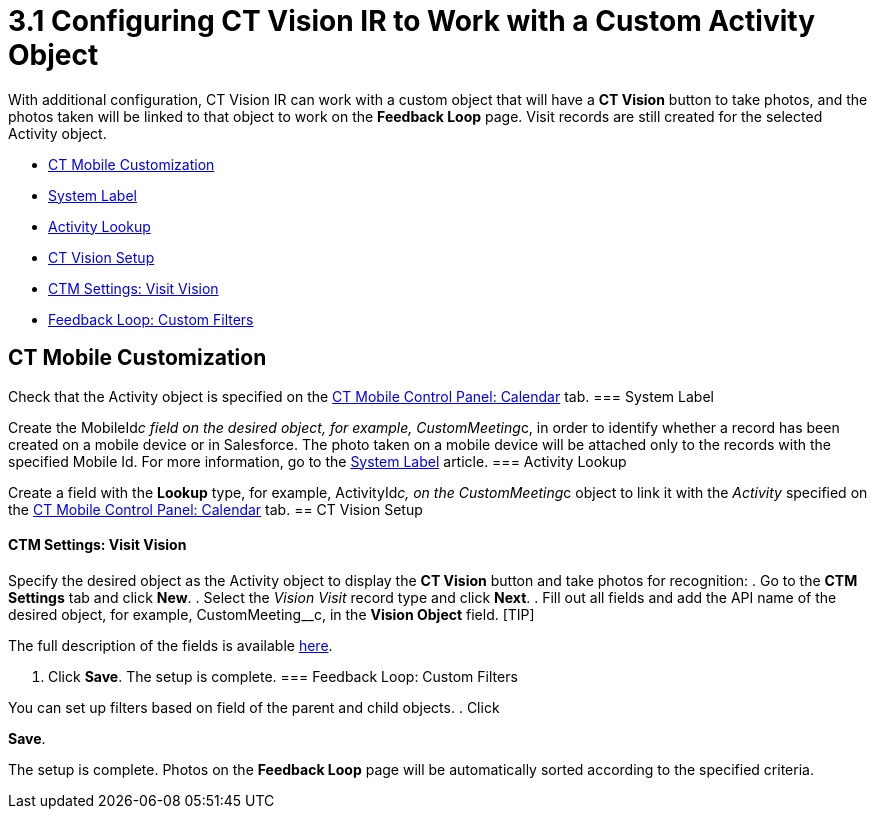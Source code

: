 = 3.1 Configuring CT Vision IR to Work with a Custom Activity Object

With additional configuration, CT Vision IR can work with a custom
object that will have a *CT Vision* button to take photos, and the
photos taken will be linked to that object to work on the *Feedback
Loop* page. Visit records are still created for the selected Activity
object.

* link:configuring-ct-vision-to-work-with-a-custom-activity-object.html#h2__335662800[CT
Mobile Customization]
* link:configuring-ct-vision-to-work-with-a-custom-activity-object.html#h3_395000743[System
Label]
* link:configuring-ct-vision-to-work-with-a-custom-activity-object.html#h3__601076877[Activity
Lookup]
* link:configuring-ct-vision-to-work-with-a-custom-activity-object.html#h2_1769605814[CT
Vision Setup]
* link:configuring-ct-vision-to-work-with-a-custom-activity-object.html#h3__1047703678[CTM
Settings: Visit Vision]
* link:configuring-ct-vision-to-work-with-a-custom-activity-object.html#h3__706735509[Feedback
Loop: Custom Filters]

[[h2__335662800]]
== CT Mobile Customization 

Check that the [.object]#Activity# object is specified on the https://help.customertimes.com/articles/ct-mobile-ios-en/ct-mobile-control-panel-calendar/a/h3_1397263211[CT Mobile Control Panel: Calendar] tab. [[h3_395000743]] === System Label 

Create the  MobileId__c  field on the desired object, for
example,  [.apiobject]#CustomMeeting__c#, in order to identify whether a record has been created on a mobile device or in Salesforce. The photo taken on a mobile device will be attached only to the records with the specified Mobile Id. For more information, go to the https://help.customertimes.com/articles/ct-mobile-ios-en/system-label[System Label] article. [[h3__601076877]] === Activity Lookup

Create a field with the *Lookup* type, for example,
[.apiobject]#ActivityId__c#, on the CustomMeeting__c object to link it with the _Activity_ specified on the https://help.customertimes.com/articles/ct-mobile-ios-en/ct-mobile-control-panel-calendar/a/h3_1397263211[CT Mobile Control Panel: Calendar] tab. [[h2_1769605814]] == CT Vision Setup

[[h3__1047703678]]
==== CTM Settings: Visit Vision 

Specify the desired object as the [.object]#Activity# object to display the *CT Vision* button and take photos for recognition: . Go to the *CTM Settings* tab and click *New*. . Select the __Vision Visit __record type and click *Next*. . Fill out all fields and add the API name of the desired object, for example, [.apiobject]#CustomMeeting__c#, in the *Vision Object* field. [TIP]
====
The full description of the fields is available link:vision-visit-field-reference.html[here].
====

 . Click *Save*. The setup is complete. [[h3__706735509]] === Feedback Loop: Custom Filters 
====
You can set up filters based on field of the parent and child objects. . Click
====

*Save*.

The setup is complete. Photos on the *Feedback Loop* page will be
automatically sorted according to the specified criteria.
